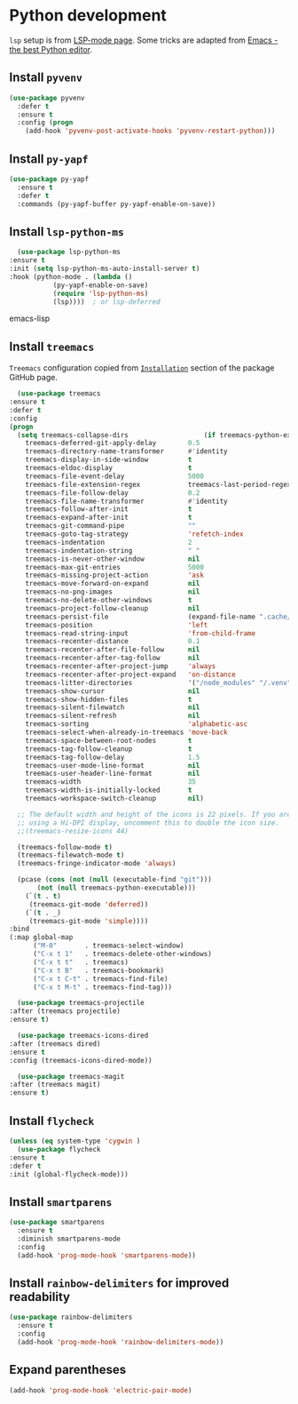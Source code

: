 #+property: header-args    :results silent
* Python development
  =lsp= setup is from [[https://emacs-lsp.github.io/lsp-mode/page/installation/#use-package][LSP-mode page]]. Some tricks are adapted from [[https://realpython.com/blog/python/emacs-the-best-python-editor/][Emacs - the best Python editor]].
** Install =pyvenv=
   #+BEGIN_SRC emacs-lisp
     (use-package pyvenv
       :defer t
       :ensure t
       :config (progn
		 (add-hook 'pyvenv-post-activate-hooks 'pyvenv-restart-python)))
   #+END_SRC
** Install =py-yapf=
   #+begin_src emacs-lisp
     (use-package py-yapf
       :ensure t
       :defer t
       :commands (py-yapf-buffer py-yapf-enable-on-save))
   #+end_src
** Install =lsp-python-ms=
   #+BEGIN_SRC emacs-lisp
       (use-package lsp-python-ms
	 :ensure t
	 :init (setq lsp-python-ms-auto-install-server t)
	 :hook (python-mode . (lambda ()
				(py-yapf-enable-on-save)
				(require 'lsp-python-ms)
				(lsp))))  ; or lsp-deferred
   #+END_SRC emacs-lisp
** Install =treemacs=
   =Treemacs= configuration copied from [[https://github.com/Alexander-Miller/treemacs#installation][=Installation=]] section of the package GitHub page.
   #+BEGIN_SRC emacs-lisp
       (use-package treemacs
	 :ensure t
	 :defer t
	 :config
	 (progn
	   (setq treemacs-collapse-dirs                   (if treemacs-python-executable 3 0)
		 treemacs-deferred-git-apply-delay        0.5
		 treemacs-directory-name-transformer      #'identity
		 treemacs-display-in-side-window          t
		 treemacs-eldoc-display                   t
		 treemacs-file-event-delay                5000
		 treemacs-file-extension-regex            treemacs-last-period-regex-value
		 treemacs-file-follow-delay               0.2
		 treemacs-file-name-transformer           #'identity
		 treemacs-follow-after-init               t
		 treemacs-expand-after-init               t
		 treemacs-git-command-pipe                ""
		 treemacs-goto-tag-strategy               'refetch-index
		 treemacs-indentation                     2
		 treemacs-indentation-string              " "
		 treemacs-is-never-other-window           nil
		 treemacs-max-git-entries                 5000
		 treemacs-missing-project-action          'ask
		 treemacs-move-forward-on-expand          nil
		 treemacs-no-png-images                   nil
		 treemacs-no-delete-other-windows         t
		 treemacs-project-follow-cleanup          nil
		 treemacs-persist-file                    (expand-file-name ".cache/treemacs-persist" user-emacs-directory)
		 treemacs-position                        'left
		 treemacs-read-string-input               'from-child-frame
		 treemacs-recenter-distance               0.1
		 treemacs-recenter-after-file-follow      nil
		 treemacs-recenter-after-tag-follow       nil
		 treemacs-recenter-after-project-jump     'always
		 treemacs-recenter-after-project-expand   'on-distance
		 treemacs-litter-directories              '("/node_modules" "/.venv" "/.cask")
		 treemacs-show-cursor                     nil
		 treemacs-show-hidden-files               t
		 treemacs-silent-filewatch                nil
		 treemacs-silent-refresh                  nil
		 treemacs-sorting                         'alphabetic-asc
		 treemacs-select-when-already-in-treemacs 'move-back
		 treemacs-space-between-root-nodes        t
		 treemacs-tag-follow-cleanup              t
		 treemacs-tag-follow-delay                1.5
		 treemacs-user-mode-line-format           nil
		 treemacs-user-header-line-format         nil
		 treemacs-width                           35
		 treemacs-width-is-initially-locked       t
		 treemacs-workspace-switch-cleanup        nil)

	   ;; The default width and height of the icons is 22 pixels. If you are
	   ;; using a Hi-DPI display, uncomment this to double the icon size.
	   ;;(treemacs-resize-icons 44)

	   (treemacs-follow-mode t)
	   (treemacs-filewatch-mode t)
	   (treemacs-fringe-indicator-mode 'always)

	   (pcase (cons (not (null (executable-find "git")))
			(not (null treemacs-python-executable)))
	     (`(t . t)
	      (treemacs-git-mode 'deferred))
	     (`(t . _)
	      (treemacs-git-mode 'simple))))
	 :bind
	 (:map global-map
	       ("M-0"       . treemacs-select-window)
	       ("C-x t 1"   . treemacs-delete-other-windows)
	       ("C-x t t"   . treemacs)
	       ("C-x t B"   . treemacs-bookmark)
	       ("C-x t C-t" . treemacs-find-file)
	       ("C-x t M-t" . treemacs-find-tag)))

       (use-package treemacs-projectile
	 :after (treemacs projectile)
	 :ensure t)

       (use-package treemacs-icons-dired
	 :after (treemacs dired)
	 :ensure t
	 :config (treemacs-icons-dired-mode))

       (use-package treemacs-magit
	 :after (treemacs magit)
	 :ensure t)

   #+END_SRC
** Install =flycheck=
   #+BEGIN_SRC emacs-lisp
     (unless (eq system-type 'cygwin )
       (use-package flycheck
	 :ensure t
	 :defer t
	 :init (global-flycheck-mode)))
   #+END_SRC
** Install =smartparens=
   #+BEGIN_SRC emacs-lisp
     (use-package smartparens
       :ensure t
       :diminish smartparens-mode
       :config
       (add-hook 'prog-mode-hook 'smartparens-mode))
   #+END_SRC
** Install =rainbow-delimiters= for improved readability
   #+BEGIN_SRC emacs-lisp
     (use-package rainbow-delimiters
       :ensure t
       :config
       (add-hook 'prog-mode-hook 'rainbow-delimiters-mode))
   #+END_SRC
** Expand parentheses
   #+BEGIN_SRC emacs-lisp
     (add-hook 'prog-mode-hook 'electric-pair-mode)
   #+END_SRC
